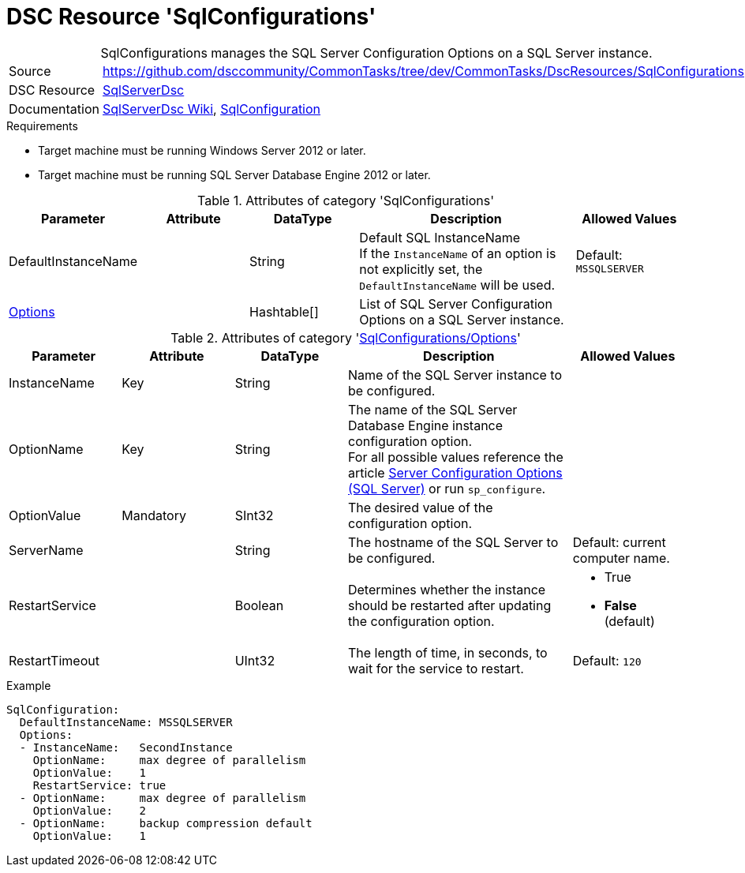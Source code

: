// CommonTasks YAML Reference: SqlConfigurations
// =============================================

:YmlCategory: SqlConfigurations


[[dscyml_sqlconfigurations, {YmlCategory}]]
= DSC Resource 'SqlConfigurations'
// didn't work in production: = DSC Resource '{YmlCategory}'


[[dscyml_sqlconfigurations_abstract]]
.{YmlCategory} manages the SQL Server Configuration Options on a SQL Server instance.


// reference links as variables for using more than once
:ref_sqlserverdsc_wiki:                             https://github.com/dsccommunity/SqlServerDsc/wiki[SqlServerDsc Wiki]
:ref_sqlserverdsc_sqlconfiguration:                 https://github.com/dsccommunity/SqlServerDsc/wiki/SqlConfiguration[SqlConfiguration]


[cols="1,3a" options="autowidth" caption=]
|===
| Source         | https://github.com/dsccommunity/CommonTasks/tree/dev/CommonTasks/DscResources/SqlConfigurations
| DSC Resource   | https://github.com/dsccommunity/SqlServerDsc[SqlServerDsc]
| Documentation  | {ref_sqlserverdsc_wiki},
                   {ref_sqlserverdsc_sqlconfiguration}
                   
|===


.Requirements

- Target machine must be running Windows Server 2012 or later.
- Target machine must be running SQL Server Database Engine 2012 or later.


.Attributes of category '{YmlCategory}'
[cols="1,1,1,2a,1a" options="header"]
|===
| Parameter
| Attribute
| DataType
| Description
| Allowed Values

| DefaultInstanceName
|
| String
| Default SQL InstanceName +
  If the `InstanceName` of an option is not explicitly set, the `DefaultInstanceName` will be used.
| Default: `MSSQLSERVER`

| [[dscyml_sqlserver_options, {YmlCategory}/Options]]<<dscyml_sqlserver_options_details, Options>>
| 
| Hashtable[]
| List of SQL Server Configuration Options on a SQL Server instance.
|
|===


[[dscyml_sqlserver_options_details]]
.Attributes of category '<<dscyml_sqlserver_options>>'
[cols="1,1,1,2a,1a" options="header"]
|===
| Parameter
| Attribute
| DataType
| Description
| Allowed Values

| InstanceName
| Key
| String
| Name of the SQL Server instance to be configured.
|

| OptionName
| Key
| String
| The name of the SQL Server Database Engine instance configuration option. +
  For all possible values reference the article https://docs.microsoft.com/en-us/sql/database-engine/configure-windows/server-configuration-options-sql-server[Server Configuration Options (SQL Server)] or run `sp_configure`.	
|

| OptionValue
| Mandatory
| SInt32
| The desired value of the configuration option.	
|

| ServerName
|
| String
| The hostname of the SQL Server to be configured. 
| Default: current computer name.

| RestartService
|
| Boolean
| Determines whether the instance should be restarted after updating the configuration option.
| - True
  - *False* (default)

| RestartTimeout
|
| UInt32
| The length of time, in seconds, to wait for the service to restart.
| Default: `120`

|===


.Example
[source, yaml]
----
SqlConfiguration:
  DefaultInstanceName: MSSQLSERVER
  Options:
  - InstanceName:   SecondInstance
    OptionName:     max degree of parallelism
    OptionValue:    1
    RestartService: true
  - OptionName:     max degree of parallelism
    OptionValue:    2
  - OptionName:     backup compression default
    OptionValue:    1
----
